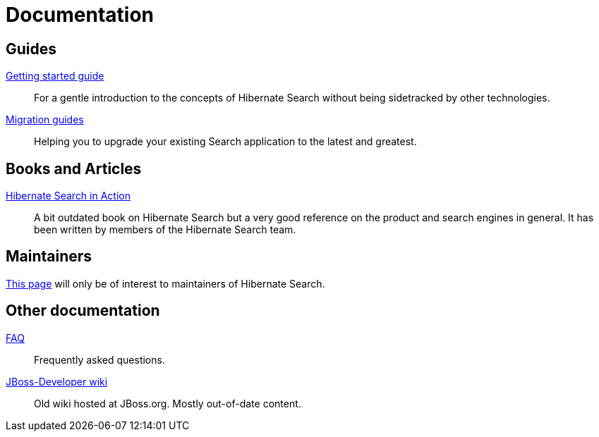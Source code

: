 = Documentation
:awestruct-layout: project-documentation
:awestruct-project: search

== Guides

link:/search/documentation/getting-started[Getting started guide]::
For a gentle introduction to the concepts of Hibernate Search without being sidetracked by other technologies.
link:/search/documentation/migrate/[Migration guides]::
Helping you to upgrade your existing Search application to the latest and greatest.

== Books and Articles

http://emmanuelbernard.com/books/hsia/[Hibernate Search in Action]::
A bit outdated book on Hibernate Search but a very good reference on the product and search engines in general.
It has been written by members of the Hibernate Search team.

== Maintainers

link:/search/documentation/maintain[This page] will only be of interest to maintainers of Hibernate Search.

== Other documentation

link:/search/faq/[FAQ]::
Frequently asked questions.
link:https://developer.jboss.org/en/hibernate/search[JBoss-Developer wiki]::
Old wiki hosted at JBoss.org. Mostly out-of-date content.
